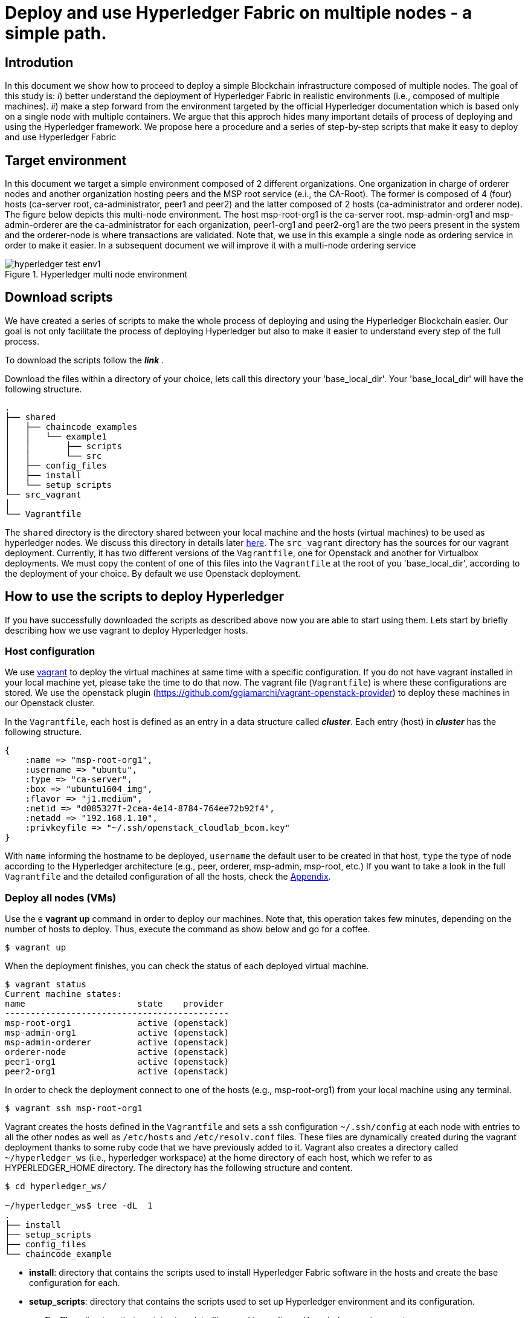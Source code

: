 = Deploy and use Hyperledger Fabric on multiple nodes - a simple path.


== Introdution

In this document we show how to proceed to deploy a simple Blockchain
infrastructure composed of multiple nodes.
The goal of this study is: _i_) better understand the deployment of Hyperledger
Fabric in realistic environments (i.e., composed of multiple machines).
_ii_) make a step forward from the environment targeted by the official Hyperledger
documentation which is based only on a single node with multiple containers.
We argue that this approch hides many important details of process of deploying
and using the Hyperledger framework.
We propose here a procedure and a series of step-by-step scripts that make it easy
to deploy and use Hyperledger Fabric

== Target environment

In this document we target a simple environment composed of 2 different
organizations. One organization in charge of orderer nodes and another organization
hosting peers and the MSP root service (e.i., the CA-Root).
The former is composed of 4 (four) hosts (ca-server root, ca-administrator,
peer1 and peer2) and the latter composed of 2 hosts (ca-administrator and orderer node).
The figure below depicts this multi-node environment.
The host msp-root-org1 is the ca-server root. msp-admin-org1 and msp-admin-orderer
are the ca-administrator for each organization, peer1-org1 and peer2-org1 are the
two peers present in the system and the orderer-node is where transactions are
validated. Note that, we use in this example a single node as ordering service in order to
make it easier. In a subsequent document we will improve it with a multi-node
ordering service

:TODO: put a figure here to represent the environment
image::img/hyperledger_test_env1.png[align="center", title="Hyperledger multi node environment"]


== Download scripts

We have created a series of scripts to make the whole process of deploying and using
the Hyperledger Blockchain easier. Our goal is not only facilitate the process of
deploying Hyperledger but also to make it easier to understand every step of the
full process.

To download the scripts follow the *_link_* [[link]].

:TODO: make a link or something to download the scripts.

Download the files within a directory of your choice,
lets call this directory your 'base_local_dir'.
Your 'base_local_dir' will have the following structure.

```
.
├── shared
│   ├── chaincode_examples
│   │   └── example1
│   │       ├── scripts
│   │       └── src
│   ├── config_files
│   ├── install
│   └── setup_scripts
└── src_vagrant
│
└── Vagrantfile
```

The `shared` directory is the directory shared between your local machine and
the hosts (virtual machines) to be used as hyperledger nodes.
We discuss this directory in details later <<shared_vagrant_dir,here>>.
The `src_vagrant` directory has the sources for our vagrant deployment.
Currently, it has two different versions of the `Vagrantfile`, one for Openstack
and another for Virtualbox deployments. We must copy the content of one of this
files into the `Vagrantfile` at the root of you 'base_local_dir', according to the
deployment of your choice. By default we use Openstack deployment.


== How to use the scripts to deploy Hyperledger

If you have successfully downloaded the scripts as described above now you are
able to start using them. Lets start by briefly describing how we use vagrant
to deploy Hyperledger hosts.

[[conf-overview]]
=== Host configuration

We use https://www.vagrantup.com/[vagrant] to deploy the virtual machines at same
time with a specific configuration. If you do not have vagrant installed in your
local machine yet, please take the time to do that now.
The vagrant file (`Vagrantfile`) is where these configurations are stored.
We use the openstack plugin (https://github.com/ggiamarchi/vagrant-openstack-provider)
to deploy these machines in our Openstack cluster.

In the `Vagrantfile`, each host is defined as an entry in a data structure
called *_cluster_*. Each entry (host) in *_cluster_* has the following structure.

[source, ruby]
----
{
    :name => "msp-root-org1",
    :username => "ubuntu",
    :type => "ca-server",
    :box => "ubuntu1604_img",
    :flavor => "j1.medium",
    :netid => "d085327f-2cea-4e14-8784-764ee72b92f4",
    :netadd => "192.168.1.10",
    :privkeyfile => "~/.ssh/openstack_cloudlab_bcom.key"
}
----
With `name` informing the hostname to be deployed, `username` the default user to
be created in that host, `type` the type of node according to the Hyperledger
architecture (e.g., peer, orderer, msp-admin, msp-root, etc.)
If you want to take a look in the full `Vagrantfile` and the detailed configuration
of all the hosts, check the  <<appendix:vagrantfile, Appendix>>.

=== Deploy all nodes (VMs)

Use the e *vagrant up* command in order to deploy our machines.
Note that, this operation takes few minutes, depending on the number of hosts to
deploy. Thus, execute the command as show below and go for a coffee.

[source, bash]
----
$ vagrant up
----

When the deployment finishes, you can check the status of each deployed virtual machine.

[source, bash]
----
$ vagrant status
Current machine states:
name                      state    provider
--------------------------------------------
msp-root-org1             active (openstack)
msp-admin-org1            active (openstack)
msp-admin-orderer         active (openstack)
orderer-node              active (openstack)
peer1-org1                active (openstack)
peer2-org1                active (openstack)
----

In order to check the deployment connect to one of the hosts (e.g., msp-root-org1)
from your local machine using any terminal.

[source, bash]
----
$ vagrant ssh msp-root-org1
----

[[shared_vagrant_dir]]
Vagrant creates the hosts defined in the `Vagrantfile` and sets a ssh configuration
`~/.ssh/config` at each node with entries to all the other nodes
as well as `/etc/hosts` and `/etc/resolv.conf` files.
These files are dynamically created during the vagrant deployment thanks to some
ruby code that we have previously added to it.
Vagrant also creates a directory called `~/hyperledger_ws`
(i.e., hyperledger workspace) at the home directory of each host, which we refer
to as HYPERLEDGER_HOME directory.
The directory has the following structure and content.

[source, bash]
----
$ cd hyperledger_ws/

~/hyperledger_ws$ tree -dL  1
.
├── install
├── setup_scripts
├── config_files
└── chaincode_example
----

- *install*: directory that contains the scripts used to install Hyperledger Fabric
software in the hosts and create the base configuration for each.

- *setup_scripts*: directory that contains the scripts used to set up Hyperledger
environment and its configuration.

- *config_files*: directory that contains template files used to configure Hyperledger
environment.

- *chaincode_examples*: directory that contains the chaincode example used to validate
the installation and configuration.

After checking these directories, logout (exit) back to your local host.

=== Installing Hyperledger Fabric software

In order to ease the installation process we provide two different terminal
layouts that will be used during the installation and configuration processes.
The first layout configuration file (`terminator_config`) must be used with the
terminal emulator called _terminator_ that must be installed in your local host,
and the second (windows.tmux.hlf) will be used with _byobu_ from a ssh connection
between your local host and one of the virtual machines created by vagrant.
In order to install the Fabric software on the hosts we will use the first
terminal layout based on terminator.

====== Using Terminator layouts

We use the `terminator` to perform some repetitive tasks that are required to
install Hyperledger fabric on all hosts.
The reason is that `terminator` has a very good broadcast feature.
Therefore, to install all the required software at once on hosts we provide
a layout configuration file called `./install/terminator_config` which allows to
run scripts in one terminal screen connected to one machine and broadcast this
commands to the others. Note that, there are other more advanced ways of doing that,
for instance by using https://www.ansible.com[ansible] tool. We have chosen at this
point not to use ansible in order to avoid a stack of configuration tools that would
hide important details of the configuration. We recall that on of our goals is to
make it clear to the reader the configuration and utilization of Hyperledger
Fabric.

First, install `terminator` into your local machine, if you do not have it.
If you already have `terminator` installed please skip this step.
[source, bash]
----
$ sudo apt-get install terminator
----

Then, copy our configuration file to `~/.config/terminator/config` in your home
directory.

[source, bash]
----
$ cp .shared/install/terminator_config  ~/.config/terminator/config
----

Finally invoke the terminator layout to install Hyperledger Fabric as follows:

[source, bash]
----
$ terminator -l simple_hlf
----

As as result terminator  will open a terminal with a specific layout using multiple
tabs.
If everything goes well each tab will be connected through ssh to one of the
Hyperledger hosts deployed by vagrant, as shown below.

image::img/terminator.png[]

NOTE: Please, be sure that any command (e.g., ls) executed in the first tab (msp-root-org1)
is broadcast to all the other hosts.
If not, check if the option `Broadcast default` is set to `Group` in `terminator`
preferences. If everything goes well with the broadcast, go to the next section.



==== Installing Fabric

In this section we show how to get all the required software installed at all the
hosts at once by using the `terminator` layout shown in the previous section.
Our procedure presents the all the steps required to install Hyperledger Fabric
using our installation scripts.

Go to the first tab (i.e., host msp-root-org1) in your `terminator` environment
and take a look on the installation scripts.

[source, bash]
----
$ cd hyperledger_ws/install
$ ls
    01_install_docker.sh
    02_install_prereqs.sh
    03_install_bootstrap.sh
    04_install_ca_server.sh
    05_setup_go_libs_for_peers_chaincodes.sh
    broadcast_cmd.sh
    check_prereqs.sh
    fabric.env.sh
    setup_byobu.sh
    terminator_config
    windows.tmux.hlf
----

Note that, the scripts are named according to the order of execution (from 01_*.sh
to 05_*.sh) and their function in the installation process (e.g., install_docker, install_ca_sever).

Please, run the scripts one-by-one from the 'install' directory at each node as
follows.


===== Install docker

In order to install docker run the script as follows.

[[docker_install]]
[source, bash]
----
$ ./01_install_docker.sh
----

You can also check a full log of docker installation in section
<<appendix:installdocker, Appendix B: Installation logs>>.

When finished, logout from all hosts and reconnect again with the same `terminator`
layout again. Then check the installation as shown below.


[source, bash]
----
$ docker ps
CONTAINER ID    IMAGE   COMMAND    CREATED   STATUS    PORTS   NAMES

$ docker --version
Docker version 19.03.3, build a872fc2

$ docker info
----

===== Install fabric requirements

In order to install Hyperledger Fabric requirements run the script as follows.

[[req_install]]
[source, bash]
----
$ ./02_install_prereqs.sh
----

You can check a full log of fabric requirements installation in section
<<appendix:req_install, Appendix B: Installation logs>>.

When finished, logout from all hosts and reconnect again with the same `terminator`
layout again. Note that, when logging back you will be (from now on) automatically
redirected to `~/hyperledger_ws` directory (i.e., $HYPERLEDGER_HOME).

You can now check if all the fabric basic requirements were install by using the
script below.

[[req_check]]
[source, bash]
----
$~/hyperledger_ws/install$ ./check_prereqs.sh

----


NOTE: Be sure that all requirements are correctly installed on each host.

You can check the output log of the check in section
<<appendix:req_check, Appendix B: Installation logs>>.

===== Install bootstrap binaries and images

In order to install the binaries and required images please run the script as follows.

[[bootstrap_install]]
[source, bash]
----
$ ./03_install_bootstrap.sh
----

You can check the full log of binaries and images installation in section
<<appendix:fabric-bootstrap, Appendix B: Installation logs>>.


===== install Go libraries for peer and chaincode

Run the script as shown below in order to install the GO libraries for peers and
chaincode.

[[go_lib_install]]
[source, bash]
----
$ ./04_setup_go_libs_for_peers_chaincodes.sh
----
Check the full log of Go libraries installation in section
<<appendix:fabric-go-lib, Appendix B: Installation logs>>.

When finished, logout from all hosts.


===== Install CA-Root host

Finally the last step of the installation is to install the certification authority
root server at the host which is in charge of this service.
In our case, the host `msp-root-org1`.
Thus, connect through ssh on this host using the command `*vagrant ssh msp-root-org1*` from
your local machine and run the following script.
After connected, run the script shown below from the `install` directory.

[[ca_root_install]]
[source, bash]
----
$ ./05_install_ca_server.sh
----

Check the full log of the CA-server installation in section
<<appendix:fabric-ca-root, Appendix B: Installation logs>>.


NOTE: If all the previous steps went well, you are ready to start configuring your
Hyperledger Fabric as we will discuss in the next section.





=== Setting up Hyperledger Blockchain configuration


Before continuing make sure that the terminator broadcast is set to off.
From now one, you will run the commands at each individual node.

==== Configure the MSP and its Certification authority entities

The first step is to set up the certification authority infrastructure.

Nodes of type *msp* are the hosts in charge of the cerfification authority (CA).
Among them, there is a host named `msp-root-org1` which is the CA administrator.
The other nodes are named according to the organization they belong to.
For instance, the host `msp-admin-org1` is the host which runs the MSP service for
organization *Org1*.

===== Setting CA-root and root-admin


Go to the CA administration host msp-root-org1 and perform the following.

.1. Start the CA-Root server.

run `$HYPERLEDGER_HOME/setup_scripts/01_start_ca_server.sh` to start the CA server.


[source, bash]
----
./01_start_ca_server.sh

--------------------------------------------------------------------------------
Starting CA-Server
--------------------------------------------------------------------------------
checking /home/ubuntu/hyperledger_ws/ca-server/fabric-ca-server-config.yaml
Server YAML not found in /home/ubuntu/hyperledger_ws/ca-server/
Copying /home/ubuntu/hyperledger_ws/config_files/fabric-ca-server-config.yaml to /home/ubuntu/hyperledger_ws/ca-server
Starting server with: /home/ubuntu/hyperledger_ws/ca-server/fabric-ca-server-config.yaml
Server Started ... Logs available at /home/ubuntu/hyperledger_ws/ca-server/ca-server.log
---------------------------- /home/ubuntu/hyperledger_ws/ca-server/ca-server.log -----------------------------------
2019/10/17 14:05:21 [INFO] Configuration file location: /home/ubuntu/hyperledger_ws/ca-server/fabric-ca-server-config.yaml
2019/10/17 14:05:21 [INFO] Starting server in home directory: /home/ubuntu/hyperledger_ws/ca-server
2019/10/17 14:05:21 [WARNING] Unknown provider type: ; metrics disabled
2019/10/17 14:05:21 [INFO] Server Version: 1.4.4
2019/10/17 14:05:21 [INFO] Server Levels: &{Identity:2 Affiliation:1 Certificate:1 Credential:1 RAInfo:1 Nonce:1}
2019/10/17 14:05:21 [WARNING] &{69 The specified CA certificate file /home/ubuntu/hyperledger_ws/ca-server/ca-cert.pem does not exist}
2019/10/17 14:05:21 [INFO] generating key: &{A:ecdsa S:256}
2019/10/17 14:05:21 [INFO] encoded CSR
2019/10/17 14:05:21 [INFO] signed certificate with serial number 253536844534618074797938040418171009842463908182
2019/10/17 14:05:21 [INFO] The CA key and certificate were generated for CA ca-root
2019/10/17 14:05:21 [INFO] The key was stored by BCCSP provider 'SW'
2019/10/17 14:05:21 [INFO] The certificate is at: /home/ubuntu/hyperledger_ws/ca-server/ca-cert.pem
---------------------------- /home/ubuntu/hyperledger_ws/ca-server/ca-server.log -----------------------------------
----

You can check all the crypto material created as shown above.

[source, bash]
----
$ tree ../ca-server/

../ca-server/
├── ca-cert.pem
├── ca-server.log
├── fabric-ca-server-config.yaml
├── fabric-ca-server.db
├── IssuerPublicKey
├── IssuerRevocationPublicKey
└── msp
    └── keystore
        ├── f0c0cf0e53ddea32fa2cf6db05791ce5a88341f9c6c4b2952b65b325a5f4fd51_sk
        ├── IssuerRevocationPrivateKey
        └── IssuerSecretKey

2 directories, 9 files

----


.2. Enroll the bootstrap identity of our CA server

[source, bash]
----
$ ./02_enroll_bootstrap_identity.sh

--------------------------------------------------------------------------------
Enrolling bootstrap Identity
--------------------------------------------------------------------------------
current FABRIC_CA_CLIENT_HOME=
now FABRIC_CA_CLIENT_HOME=/home/ubuntu/hyperledger_ws/ca-client/caserver/admin
File [fabric-ca-client-config.yaml] not found in [/home/ubuntu/hyperledger_ws/ca-client/caserver/admin/]
mkdir -p /home/ubuntu/hyperledger_ws/ca-client/caserver/admin
Copying /home/ubuntu/hyperledger_ws/config_files/fabric-ca-client-config.yaml to /home/ubuntu/hyperledger_ws/ca-client/caserver/admin
Enrolling bootstrap Identity (ca-client) with: /home/ubuntu/hyperledger_ws/ca-client/caserver/admin/fabric-ca-client-config.yaml
fabric-ca-client enroll -u http://admin:pw@192.168.1.10:7054
2019/10/17 14:07:39 [INFO] generating key: &{A:ecdsa S:256}
2019/10/17 14:07:39 [INFO] encoded CSR
2019/10/17 14:07:40 [INFO] Stored client certificate at /home/ubuntu/hyperledger_ws/ca-client/caserver/admin/msp/signcerts/cert.pem
2019/10/17 14:07:40 [INFO] Stored root CA certificate at /home/ubuntu/hyperledger_ws/ca-client/caserver/admin/msp/cacerts/192-168-1-10-7054.pem
2019/10/17 14:07:40 [INFO] Stored Issuer public key at /home/ubuntu/hyperledger_ws/ca-client/caserver/admin/msp/IssuerPublicKey
2019/10/17 14:07:40 [INFO] Stored Issuer revocation public key at /home/ubuntu/hyperledger_ws/ca-client/caserver/admin/msp/IssuerRevocationPublicKey
-------------- showing identities ----------------------
Name: admin, Type: client, Affiliation: , Max Enrollments: -1, Attributes: [{Name:hf.GenCRL Value:1 ECert:false} {Name:hf.Registrar.Attributes Value:* ECert:false} {Name:hf.AffiliationMgr Value:1 ECert:false} {Name:hf.Registrar.Roles Value:* ECert:false} {Name:hf.Registrar.DelegateRoles Value:* ECert:false} {Name:hf.Revoker Value:1 ECert:false} {Name:hf.IntermediateCA Value:1 ECert:false}]
--------------------------------------------------------
ubuntu@msp-root-org1:~/hyperledger_ws/setup_scripts$

----


.3. Register the organization's admin into our CA server

In the following example we are registering 2 admins, one for each organization.

.3.1 Register admin for msp-admin-org1

[source, bash]
----
$ ./03_register_admin.sh client org1-admin  pw  org1 org1

current FABRIC_CA_CLIENT_HOME=
now FABRIC_CA_CLIENT_HOME=/home/ubuntu/hyperledger_ws/ca-client/caserver/admin
Registering: org1-admin
2019/10/17 14:08:54 [INFO] Configuration file location: /home/ubuntu/hyperledger_ws/ca-client/caserver/admin/fabric-ca-client-config.yaml
Password: pw
NOTE:  inform the user <org1-admin> and password <pw> to the admin of the organization <org1>
(this information is also required to enroll organization\'s clients)

----

.3.2 Register admin for msp-admin-orderer


[source, bash]
----
$ ./03_register_admin.sh client orderer-admin pw orderer orderer

current FABRIC_CA_CLIENT_HOME=
now FABRIC_CA_CLIENT_HOME=/home/ubuntu/hyperledger_ws/ca-client/caserver/admin
registering an orderer , setting attributes
Registering: orderer-admin
2019/10/17 14:09:01 [INFO] Configuration file location: /home/ubuntu/hyperledger_ws/ca-client/caserver/admin/fabric-ca-client-config.yaml
Password: pw
NOTE:  inform the user <orderer-admin> and password <pw> to the admin of the organization <orderer>
(this information is also required to enroll organization\'s clients)

----

.4. Check the CA-Root identity list

Check the list of entities registered into the CA-Root server

[source, bash]
----
$ ./list_ca-server_identity-list.sh

------------Fabric ENV -----------------
FABRIC_CA_SERVER_CONFIG_FILE=fabric-ca-server-config.yaml
FABRIC_VERSION=1.4.0
FABRIC_LOGGING_SPEC=INFO
FABRIC_CA_CLIENT_CONFIG_FILE=fabric-ca-client-config.yaml
FABRIC_USER=ubuntu
FABRIC_CA_SERVER_HOME=/home/ubuntu/hyperledger_ws/ca-server
BASE_FABRIC_CA_CLIENT_HOME=/home/ubuntu/hyperledger_ws/ca-client
FABRIC_CFG_PATH=/home/ubuntu/hyperledger_ws/fabric
FABRIC_CA_SERVER_LOG=/home/ubuntu/hyperledger_ws/ca-server/ca-server.log

------------Setting HOME ---------------
current FABRIC_CA_CLIENT_HOME=
now FABRIC_CA_CLIENT_HOME=/home/ubuntu/hyperledger_ws/ca-client/caserver/admin

------------Listing Identities----------
Name: admin, Type: client, Affiliation: , Max Enrollments: -1, Attributes: [{Name:hf.GenCRL Value:1 ECert:false} {Name:hf.Registrar.Attributes Value:* ECert:false} {Name:hf.AffiliationMgr Value:1 ECert:false} {Name:hf.Registrar.Roles Value:* ECert:false} {Name:hf.Registrar.DelegateRoles Value:* ECert:false} {Name:hf.Revoker Value:1 ECert:false} {Name:hf.IntermediateCA Value:1 ECert:false}]
Name: org1-admin, Type: client, Affiliation: org1, Max Enrollments: -1, Attributes: [{Name:hf.AffiliationMgr Value:true ECert:false} {Name:hf.Revoker Value:true ECert:false} {Name:hf.Registrar.Roles Value:peer,user,client ECert:false} {Name:hf.EnrollmentID Value:org1-admin ECert:true} {Name:hf.Type Value:client ECert:true} {Name:hf.Affiliation Value:org1 ECert:true}]
Name: orderer-admin, Type: client, Affiliation: orderer, Max Enrollments: -1, Attributes: [{Name:hf.Registrar.Roles Value:orderer ECert:false} {Name:hf.EnrollmentID Value:orderer-admin ECert:true} {Name:hf.Type Value:client ECert:true} {Name:hf.Affiliation Value:orderer ECert:true}]
----------------------------------------

----


.5. Keep monitoring the CA-server

[source, bash]

----
$ tail -f   /home/ubuntu/hyperledger_ws/ca-server/ca-server.log
----



===== Setting the CA-admintrator at each Organization

Each organization has its own CA-adminstrator. The CA-adminstrator at each organization
needs to enroll the client registered by the CA-Root administrator in the previous step.

We deploy one host for each organization (i.e., msp-admin-org1 and msp-admin-orderer).


.1. Enroll the local admin for the org1 organization and setup the msp.

Go to the `msp-admin-org1` host and run the following command from the
`setup_scripts` directory.

:NOTE: You might be required to confirm a ssh connection among nodes, because during the setup of a MSP some crypto material is copied from the CA-Root, such as the Root certificate.

[source, bash]
----
$ ./04_enroll_admin_and_setup_msp.sh org1  msp-root-org1 192.168.1.10

current FABRIC_CA_CLIENT_HOME=
now FABRIC_CA_CLIENT_HOME=/home/ubuntu/hyperledger_ws/ca-client/org1/admin
/home/ubuntu/hyperledger_ws/ca-client/org1/admin/fabric-ca-client-config.yaml not found in /home/ubuntu/hyperledger_ws/ca-client/org1/admin/
creating : mkdir -p /home/ubuntu/hyperledger_ws/ca-client/org1/admin
Copy /home/ubuntu/hyperledger_ws/config_files/fabric-ca-client-config-org1-admin.yaml  to /home/ubuntu/hyperledger_ws/ca-client/org1/admin/fabric-ca-client-config.yaml
checking with: ls /home/ubuntu/hyperledger_ws/ca-client/org1/admin/fabric-ca-client-config.yaml
/home/ubuntu/hyperledger_ws/ca-client/org1/admin/fabric-ca-client-config.yaml
File /home/ubuntu/hyperledger_ws/ca-client/org1/admin/fabric-ca-client-config.yaml found.
###################################
Enrolling: org1-admin:
###################################
fabric-ca-client enroll -u http://org1-admin:pw@192.168.1.10:7054
2019/10/17 14:40:06 [INFO] generating key: &{A:ecdsa S:256}
2019/10/17 14:40:06 [INFO] encoded CSR
2019/10/17 14:40:07 [INFO] Stored client certificate at /home/ubuntu/hyperledger_ws/ca-client/org1/admin/msp/signcerts/cert.pem
2019/10/17 14:40:07 [INFO] Stored root CA certificate at /home/ubuntu/hyperledger_ws/ca-client/org1/admin/msp/cacerts/192-168-1-10-7054.pem
2019/10/17 14:40:07 [INFO] Stored Issuer public key at /home/ubuntu/hyperledger_ws/ca-client/org1/admin/msp/IssuerPublicKey
2019/10/17 14:40:07 [INFO] Stored Issuer revocation public key at /home/ubuntu/hyperledger_ws/ca-client/org1/admin/msp/IssuerRevocationPublicKey
###################################
Setting up admincerts folder
###################################
Creating /home/ubuntu/hyperledger_ws/ca-client/org1/admin/msp/admincerts
====> /home/ubuntu/hyperledger_ws/ca-client/org1/admin/msp/admincerts
copying /home/ubuntu/hyperledger_ws/ca-client/caserver/admin/msp/signcerts/*  to /home/ubuntu/hyperledger_ws/ca-client/org1/admin/msp/admincerts
directory /home/ubuntu/hyperledger_ws/ca-client/caserver/admin/msp/signcerts does not exist locally
getting admin certs using scp
scp msp-root-org1:/home/ubuntu/hyperledger_ws/ca-client/caserver/admin/msp/signcerts/* /home/ubuntu/hyperledger_ws/ca-client/org1/admin/msp/admincerts
cert.pem  100%  834     0.8KB/s   00:00
checking with: ls /home/ubuntu/hyperledger_ws/ca-client/org1/admin/msp/admincerts/
cert.pem
create /home/ubuntu/hyperledger_ws/ca-client/org1/admin/../msp subfolders
scp msp-root-org1:/home/ubuntu/hyperledger_ws/ca-server/ca-cert.pem /home/ubuntu/hyperledger_ws/ca-client/org1/admin/../msp/cacerts
ca-cert.pem  100%  725     0.7KB/s   00:00
cp /home/ubuntu/hyperledger_ws/ca-client/org1/admin/msp/signcerts/* /home/ubuntu/hyperledger_ws/ca-client/org1/admin/../msp/admincerts
--------------------------------------------------------
Created MSP for org: org1 at: /home/ubuntu/hyperledger_ws/ca-client/org1/admin/..

-------------- Listing Identities ----------------------
Name: org1-admin, Type: client, Affiliation: org1, Max Enrollments: -1, Attributes: [{Name:hf.AffiliationMgr Value:true ECert:false} {Name:hf.Revoker Value:true ECert:false} {Name:hf.Registrar.Roles Value:peer,user,client ECert:false} {Name:hf.EnrollmentID Value:org1-admin ECert:true} {Name:hf.Type Value:client ECert:true} {Name:hf.Affiliation Value:org1 ECert:true}]
--------------------------------------------------------

----

.2. Check the MSP directory at msp-admin-org1

[source, bash]
----
$ tree ../ca-client/

../ca-client/
└── org1
    ├── admin
    │   ├── fabric-ca-client-config.yaml
    │   └── msp
    │       ├── admincerts
    │       │   └── cert.pem
    │       ├── cacerts
    │       │   └── 192-168-1-10-7054.pem
    │       ├── IssuerPublicKey
    │       ├── IssuerRevocationPublicKey
    │       ├── keystore
    │       │   └── dc99810a2f3b9f48e36b88180beb1c61ca040e589bb0f7025142890a1ea09aff_sk
    │       ├── signcerts
    │       │   └── cert.pem
    │       └── user
    └── msp
        ├── admincerts
        │   └── cert.pem
        ├── cacerts
        │   └── ca-cert.pem
        └── keystore

----


.3. Enroll the local admin for the orderer organization and setup the msp.

Go to the `msp-admin-orderer` host and run the following command from the
`setup_scripts` directory.

[source, bash]
----
$ ./04_enroll_admin_and_setup_msp.sh orderer msp-root-org1 192.168.1.10

current FABRIC_CA_CLIENT_HOME=
now FABRIC_CA_CLIENT_HOME=/home/ubuntu/hyperledger_ws/ca-client/orderer/admin
/home/ubuntu/hyperledger_ws/ca-client/orderer/admin/fabric-ca-client-config.yaml not found in /home/ubuntu/hyperledger_ws/ca-client/orderer/admin/
creating : mkdir -p /home/ubuntu/hyperledger_ws/ca-client/orderer/admin
Copy /home/ubuntu/hyperledger_ws/config_files/fabric-ca-client-config-orderer-admin.yaml  to /home/ubuntu/hyperledger_ws/ca-client/orderer/admin/fabric-ca-client-config.yaml
checking with: ls /home/ubuntu/hyperledger_ws/ca-client/orderer/admin/fabric-ca-client-config.yaml
/home/ubuntu/hyperledger_ws/ca-client/orderer/admin/fabric-ca-client-config.yaml
File /home/ubuntu/hyperledger_ws/ca-client/orderer/admin/fabric-ca-client-config.yaml found.
###################################
# Enrolling: orderer-admin:
###################################
fabric-ca-client enroll -u http://orderer-admin:pw@192.168.1.10:7054
2019/10/17 14:46:47 [INFO] generating key: &{A:ecdsa S:256}
2019/10/17 14:46:47 [INFO] encoded CSR
2019/10/17 14:46:47 [INFO] Stored client certificate at /home/ubuntu/hyperledger_ws/ca-client/orderer/admin/msp/signcerts/cert.pem
2019/10/17 14:46:47 [INFO] Stored root CA certificate at /home/ubuntu/hyperledger_ws/ca-client/orderer/admin/msp/cacerts/192-168-1-10-7054.pem
2019/10/17 14:46:47 [INFO] Stored Issuer public key at /home/ubuntu/hyperledger_ws/ca-client/orderer/admin/msp/IssuerPublicKey
2019/10/17 14:46:47 [INFO] Stored Issuer revocation public key at /home/ubuntu/hyperledger_ws/ca-client/orderer/admin/msp/IssuerRevocationPublicKey
###################################
# Setting up admincerts folder
###################################
Creating /home/ubuntu/hyperledger_ws/ca-client/orderer/admin/msp/admincerts
====> /home/ubuntu/hyperledger_ws/ca-client/orderer/admin/msp/admincerts
copying /home/ubuntu/hyperledger_ws/ca-client/caserver/admin/msp/signcerts/*  to /home/ubuntu/hyperledger_ws/ca-client/orderer/admin/msp/admincerts
directory /home/ubuntu/hyperledger_ws/ca-client/caserver/admin/msp/signcerts does not exist locally
getting admin certs using scp
scp msp-root-org1:/home/ubuntu/hyperledger_ws/ca-client/caserver/admin/msp/signcerts/* /home/ubuntu/hyperledger_ws/ca-client/orderer/admin/msp/admincerts
cert.pem  100%  834     0.8KB/s   00:00
checking with: ls /home/ubuntu/hyperledger_ws/ca-client/orderer/admin/msp/admincerts/
cert.pem
create /home/ubuntu/hyperledger_ws/ca-client/orderer/admin/../msp subfolders
scp msp-root-org1:/home/ubuntu/hyperledger_ws/ca-server/ca-cert.pem /home/ubuntu/hyperledger_ws/ca-client/orderer/admin/../msp/cacerts
ca-cert.pem  100%  725     0.7KB/s   00:00
cp /home/ubuntu/hyperledger_ws/ca-client/orderer/admin/msp/signcerts/* /home/ubuntu/hyperledger_ws/ca-client/orderer/admin/../msp/admincerts
--------------------------------------------------------
Created MSP for org: orderer at: /home/ubuntu/hyperledger_ws/ca-client/orderer/admin/..
--------------------------------------------------------
----


.2. Check the MSP directory at msp-admin-orderer

[source, bash]
----
$ tree ../ca-client/

$ tree ../ca-client/
../ca-client/
└── orderer
    ├── admin
    │   ├── fabric-ca-client-config.yaml
    │   └── msp
    │       ├── admincerts
    │       │   └── cert.pem
    │       ├── cacerts
    │       │   └── 192-168-1-10-7054.pem
    │       ├── IssuerPublicKey
    │       ├── IssuerRevocationPublicKey
    │       ├── keystore
    │       │   └── 541d7b2523c7e09182b8f8ef8d3d12b2187f96eb198c3078eeab2b2069871911_sk
    │       ├── signcerts
    │       │   └── cert.pem
    │       └── user
    └── msp
        ├── admincerts
        │   └── cert.pem
        ├── cacerts
        │   └── ca-cert.pem
        └── keystore

12 directories, 9 files

----

If everything went well, now all the crypto material required by the MSP service is installed.



==== Configure the Hyperledger Blockchain


===== Generate the genesis block and channel transaction

Go to `msp-admin-orderer` node. From the `setup_scripts` directory run the following command.

[source, bash]
----
$ ./05_get_org-pub-certs.sh org1
=> Using ORG_NAME: org1
=> Using ORG_HOSTNAME: msp-admin-org1
Getting admin certs with SCP
scp -r msp-admin-org1:/home/ubuntu/hyperledger_ws/ca-client/org1/msp/  /home/ubuntu/hyperledger_ws/ca-client/org1/msp
cert.pem   100%  997     1.0KB/s   00:00
ca-cert.pem
----

Now generate the genesis block.

[source, bash]
----
$ ./06_generate_genesis-block.sh

orderer folder does not exist, creating it
################################################
using FABRIC_CFG_PATH : /home/ubuntu/hyperledger_ws/fabric
################################################
================ Writing the Genesis Block ================
2019-10-17 15:43:18.686 UTC [common.tools.configtxgen] main -> INFO 001 Loading configuration
2019-10-17 15:43:18.721 UTC [common.tools.configtxgen.localconfig] completeInitialization -> INFO 002 orderer type: solo
2019-10-17 15:43:18.721 UTC [common.tools.configtxgen.localconfig] Load -> INFO 003 Loaded configuration: /home/ubuntu/hyperledger_ws/fabric/configtx.yaml
2019-10-17 15:43:18.753 UTC [common.tools.configtxgen.localconfig] completeInitialization -> INFO 004 orderer type: solo
2019-10-17 15:43:18.753 UTC [common.tools.configtxgen.localconfig] LoadTopLevel -> INFO 005 Loaded configuration: /home/ubuntu/hyperledger_ws/fabric/configtx.yaml
2019-10-17 15:43:18.756 UTC [common.tools.configtxgen] doOutputBlock -> INFO 006 Generating genesis block
2019-10-17 15:43:18.756 UTC [common.tools.configtxgen] doOutputBlock -> INFO 007 Writing genesis block
#########################################################################################
you can use ' configtxgen -inspectBlock /home/ubuntu/hyperledger_ws/fabric/my_genesis.block ' to verifiy the generated block
NOTE: check the variable FABRIC_CFG_PATH before. it must be : /home/ubuntu/hyperledger_ws/fabric
#########################################################################################

----

You can use the command `configtxgen -inspectBlock /home/ubuntu/hyperledger_ws/fabric/my_genesis.block`
to verify if the genesis block was well generated.

Generate the transation that will be used to create the channel.

[source, bash]
----
$ ./07_generate_channel-tx.sh

================ Writing $CHANNELID ================
2019-10-17 15:46:20.366 UTC [common.tools.configtxgen] main -> INFO 001 Loading configuration
2019-10-17 15:46:20.400 UTC [common.tools.configtxgen.localconfig] Load -> INFO 002 Loaded configuration: /home/ubuntu/hyperledger_ws/fabric/configtx.yaml
2019-10-17 15:46:20.438 UTC [common.tools.configtxgen.localconfig] completeInitialization -> INFO 003 orderer type: solo
2019-10-17 15:46:20.439 UTC [common.tools.configtxgen.localconfig] LoadTopLevel -> INFO 004 Loaded configuration: /home/ubuntu/hyperledger_ws/fabric/configtx.yaml
2019-10-17 15:46:20.439 UTC [common.tools.configtxgen] doOutputChannelCreateTx -> INFO 005 Generating new channel configtx
2019-10-17 15:46:20.441 UTC [common.tools.configtxgen] doOutputChannelCreateTx -> INFO 006 Writing new channel tx
you can use ' configtxgen -inspectChannelCreateTx  /home/ubuntu/hyperledger_ws/fabric/my-channel.tx ' to verifiy the generated channel
======= Done. Launch by executing orderer ======

----

===== Register enroll and start orderer service

Still in the `msp-admin-orderer` node run the following command to register the
orderer node. Pay attention to the arguments.

[source, bash]
----
$ ./08_register_orderer-node.sh orderer-node

Switching PEER_NAME for Org =
PEER_PW=pw
ORG_NAME=orderer
my FABRIC_CA_CLIENT_HOME:
now FABRIC_CA_CLIENT_HOME: /home/ubuntu/hyperledger_ws/ca-client/orderer/admin
##################################################
# Registering orderer identity with orderer-admin
##################################################
FABRIC_CA_CLIENT_HOME=/home/ubuntu/hyperledger_ws/ca-client/orderer/admin
Registering :=> fabric-ca-client register --id.type orderer --id.name orderer --id.secret pw --id.affiliation orderer
2019/10/17 15:50:11 [INFO] Configuration file location: /home/ubuntu/hyperledger_ws/ca-client/orderer/admin/fabric-ca-client-config.yaml
Password: pw
======Completed: Step 1 : Registered orderer (can be done only once)====
----

Go to the host `orderer-node` and enroll the node , similarly as we did for the
adminstrator before. Use the following script from the `setup_scripts` directory.


[source, bash]
----
$ ./09_enroll_orderer-node.sh orderer-node
Switching ORDERER_NAME to orderer-node
ORDERER_PW=pw
ORG_NAME=orderer
CA_ORG_ADMIN_HOSTNAME=msp-admin-orderer
##############################################################
ADMIN_CLIENT_HOME: /home/ubuntu/hyperledger_ws/ca-client/orderer/admin
##############################################################
changing identity to [orderer-node]
my FABRIC_CA_CLIENT_HOME:
now FABRIC_CA_CLIENT_HOME: /home/ubuntu/hyperledger_ws/ca-client/orderer/orderer-node
/home/ubuntu/hyperledger_ws/ca-client/orderer/orderer-node/fabric-ca-client-config.yaml not found in /home/ubuntu/hyperledger_ws/ca-client/orderer/orderer-node/
creating : mkdir -p /home/ubuntu/hyperledger_ws/ca-client/orderer/orderer-node
Copy Yaml from: /home/ubuntu/hyperledger_ws/config_files/fabric-ca-client-config-orderer-node.yaml
cp /home/ubuntu/hyperledger_ws/config_files/fabric-ca-client-config-orderer-node.yaml  /home/ubuntu/hyperledger_ws/ca-client/orderer/orderer-node/fabric-ca-client-config.yaml
checking with: ls /home/ubuntu/hyperledger_ws/ca-client/orderer/orderer-node/fabric-ca-client-config.yaml
/home/ubuntu/hyperledger_ws/ca-client/orderer/orderer-node/fabric-ca-client-config.yaml
File /home/ubuntu/hyperledger_ws/ca-client/orderer/orderer-node/fabric-ca-client-config.yaml found.
======Completed: Step 1 : Copy Check Orderer Client YAML==========
###################################
# Enrolling: orderer
###################################
enrolling :=> fabric-ca-client enroll -u http://orderer-node:pw@192.168.1.10:7054
2019/10/17 15:52:38 [INFO] generating key: &{A:ecdsa S:256}
2019/10/17 15:52:38 [INFO] encoded CSR
2019/10/17 15:52:38 [INFO] Stored client certificate at /home/ubuntu/hyperledger_ws/ca-client/orderer/orderer-node/msp/signcerts/cert.pem
2019/10/17 15:52:38 [INFO] Stored root CA certificate at /home/ubuntu/hyperledger_ws/ca-client/orderer/orderer-node/msp/cacerts/192-168-1-10-7054.pem
2019/10/17 15:52:38 [INFO] Stored Issuer public key at /home/ubuntu/hyperledger_ws/ca-client/orderer/orderer-node/msp/IssuerPublicKey
2019/10/17 15:52:38 [INFO] Stored Issuer revocation public key at /home/ubuntu/hyperledger_ws/ca-client/orderer/orderer-node/msp/IssuerRevocationPublicKey
======Completed: Step 2 : Enrolled orderer ========
###################################
# Setting up admincerts
###################################
DEBUG-ONLY: /home/ubuntu/hyperledger_ws/ca-client/orderer/orderer-node == /home/ubuntu/hyperledger_ws/ca-client/orderer/orderer-node ???
Creating /home/ubuntu/hyperledger_ws/ca-client/orderer/orderer-node/msp/admincerts
====> /home/ubuntu/hyperledger_ws/ca-client/orderer/orderer-node/msp/admincerts
Copying [/home/ubuntu/hyperledger_ws/ca-client/orderer/admin/msp/signcerts] from host [msp-admin-orderer] here at [/home/ubuntu/hyperledger_ws/ca-client/orderer/orderer-node/msp/admincerts]
Getting orderer-admin certs with SCP
scp msp-admin-orderer:/home/ubuntu/hyperledger_ws/ca-client/orderer/admin/msp/signcerts/* /home/ubuntu/hyperledger_ws/ca-client/orderer/orderer-node/msp/admincerts
cert.pem    100% 1017     1.0KB/s   00:00
Checking with: ls /home/ubuntu/hyperledger_ws/ca-client/orderer/orderer-node/msp/admincerts/
cert.pem
File(s) found at /home/ubuntu/hyperledger_ws/ca-client/orderer/orderer-node/msp/admincerts/.
======Completed: Step 3 : MSP setup for the orderer ========
----

If the enrollment went well, now you are able to start the orderer node.
Please run the following.

[source, bash]
----
$ ./10_start_orderer.sh

FABRIC_CFG_PATH: /home/ubuntu/hyperledger_ws/fabric
/var/ledgers does not exist, creating it
/home/ubuntu/hyperledger_ws/fabric does not exist, creating it
/home/ubuntu/hyperledger_ws/fabric/configtx.yaml not found. copying from /home/ubuntu/hyperledger_ws/config_files
/home/ubuntu/hyperledger_ws/fabric/orderer.yaml not found. copying from /home/ubuntu/hyperledger_ws/config_files
/home/ubuntu/hyperledger_ws/fabric/core.yaml not found. copying from /home/ubuntu/hyperledger_ws/config_files
#######################################################################
getting GENESIS_BLK_NAME from orderer admin using scp
scp ubuntu@msp-admin-orderer:/home/ubuntu/hyperledger_ws/fabric/my_genesis.block /home/ubuntu/hyperledger_ws/fabric
my_genesis.block  100% 8102     7.9KB/s   00:00
my_genesis.block
file my_genesis.block found at /home/ubuntu/hyperledger_ws/fabric
===> Done. Please check logs under /home/ubuntu/hyperledger_ws/fabric/orderer.log
----

If no errors are reported, check the following log to see details about the orderer
launching.

[[start_orderer]]
[source, bash]
----
$ less /home/ubuntu/hyperledger_ws/fabric/orderer.log
----


You can check  the full log of the orderer node starting at section
<<appendix:orderer-node-start, Appendix C: Output logs from Blockchain setup>>.



===== Create the channel

11_sign_channel-tx.sh
[source, bash]
----

----

12_submit_create_channel.sh
[source, bash]
----

----


===== Create, start and join peers to the Blockchains

13_peer_register.sh
[source, bash]
----

----

14_peer_enroll.sh
[source, bash]
----

----

15_start_peer.sh
[source, bash]
----

----

16_join_channel.sh
[source, bash]
----

----



=== Using Hyperledger Fabric to deploy smart-contracts







== Appendix A - Configuration files

[[appendix:vagrantfile]]
=== Vagrantfile

[source, ruby]
----
# -*- mode: ruby -*-
# vi: set ft=ruby :

require 'vagrant-openstack-provider'

cluster = [
    {
        :name => "msp-root-org1",
        :type => "caserver",
        :username => "ubuntu",
        :box => "hbr_ubuntu1604_img",
        :flavor => "j1.small",
        :netid => "d085327f-2cea-4e14-8784-764ee72b92f4",
        :netadd => "192.168.1.10",
        :privkeyfile => "~/.ssh/openstack_cloudlab_bcom.key"
    },
    {
        :name => "msp-admin-org1",
        :type => "msp-admin",
        :username => "ubuntu",
        :box => "hbr_ubuntu1604_img",
        :flavor => "j1.small",
        :netid =>  "d085327f-2cea-4e14-8784-764ee72b92f4",
        :netadd => "192.168.1.11",
        :privkeyfile => "~/.ssh/openstack_cloudlab_bcom.key"
    },
    {
        :name => "msp-admin-org2",
        :type => "msp-admin",
        :username => "ubuntu",
        :box => "hbr_ubuntu1604_img",
        :flavor => "j1.small",
        :netid =>  "d085327f-2cea-4e14-8784-764ee72b92f4",
        :netadd => "192.168.1.12",
        :privkeyfile => "~/.ssh/openstack_cloudlab_bcom.key"
    },
    {
        :name => "msp-admin-orderer",
        :type => "msp-admin",
        :username => "ubuntu",
        :box => "hbr_ubuntu1604_img",
        :flavor => "j1.small",
        :netid =>  "d085327f-2cea-4e14-8784-764ee72b92f4",
        :netadd => "192.168.1.13",
        :privkeyfile => "~/.ssh/openstack_cloudlab_bcom.key"
    },
    {
        :name => "orderer-node",
        :type => "orderer",
        :username => "ubuntu",
        :box => "hbr_ubuntu1604_img",
        :flavor => "j1.small",
        :netid =>  "d085327f-2cea-4e14-8784-764ee72b92f4",
        :netadd => "192.168.1.14",
        :privkeyfile => "~/.ssh/openstack_cloudlab_bcom.key"
    },
    {
        :name => "peer1-org1",
        :type => "peer",
        :username => "ubuntu",
        :box => "hbr_ubuntu1604_img",
        :flavor => "j1.small",
        :netid =>  "d085327f-2cea-4e14-8784-764ee72b92f4",
        :netadd => "192.168.1.15",
        :privkeyfile => "~/.ssh/openstack_cloudlab_bcom.key"
    },
    {
        :name => "peer1-org2",
        :type => "peer",
        :username => "ubuntu",
        :box => "hbr_ubuntu1604_img",
        :flavor => "j1.small",
        :netid =>  "d085327f-2cea-4e14-8784-764ee72b92f4",
        :netadd => "192.168.1.16",
        :privkeyfile => "~/.ssh/openstack_cloudlab_bcom.key"
    },
    {
        :name => "peer2-org1",
        :type => "peer",
        :username => "ubuntu",
        :box => "hbr_ubuntu1604_img",
        :flavor => "j1.small",
        :netid =>  "d085327f-2cea-4e14-8784-764ee72b92f4",
        :netadd => "192.168.1.17",
        :privkeyfile => "~/.ssh/openstack_cloudlab_bcom.key"
    },
    {
        :name => "peer2-org2",
        :type => "peer",
        :username => "ubuntu",
        :box => "hbr_ubuntu1604_img",
        :flavor => "j1.small",
        :netid =>  "d085327f-2cea-4e14-8784-764ee72b92f4",
        :netadd => "192.168.1.18",
        :privkeyfile => "~/.ssh/openstack_cloudlab_bcom.key"
    }

]

# data structs for creating the config file in ~/.ssh
ssh_config = []
ssh_entry = { :hostname => "", :username => "" , :ipadd => "", :keyfile => "" }

# data structs for updating the resolv.conf file
dns_config = []
dns_entry = { :hostname => "", :ipadd => "" }

# initialization scripts

$setSSHDNSconfig = <<-SCRIPT
    echo "-------------------------------------------"
    echo "allNodes script started"
    # setup ~/.ssh/config file at all the nodes to allow connection among them.
    # (after deployment only the floating IP of the first vm is required to connect)
    echo "Setting ~/.ssh/config"
    mv /home/ubuntu/hyperledger_ws/config_files/ssh_config_template /home/ubuntu/.ssh/config
    mv /home/ubuntu/hyperledger_ws/install/openstack_cloudlab_bcom.key    /home/ubuntu/.ssh/openstack_cloudlab_bcom.key
    chown ubuntu:ubuntu /home/ubuntu/.ssh/config /home/ubuntu/.ssh/openstack_cloudlab_bcom.key
    echo "-------------------------------------------"
    echo "Setting /etc/hosts"
    if [ -f /etc/hosts ]; then
        echo " " | tee -a /etc/hosts
        cat /home/ubuntu/hyperledger_ws/config_files/dns_config_template | tee -a /etc/hosts
    else
        echo "Warning: /etc/hosts does not exist"
    fi
    echo "-------------------------------------------"
        echo "Setting terminal layouts."
        mkdir -p /home/ubuntu/.byobu/
        cp /home/ubuntu/hyperledger_ws/install/windows.tmux.hlf /home/ubuntu/.byobu/windows.tmux.hlf
        echo "-------------------------------------------"
SCRIPT


#vagrant config
Vagrant.configure("2") do |config|

    config.ssh.username = "ubuntu"
    config.ssh.private_key_path = '/home/rheverson/.ssh/openstack_cloudlab_bcom.key'

    config.vm.provider :openstack do |os|
        os.openstack_auth_url = 'http://10.50.0.103:5000/v2.0'
        os.username = '<user_name>'
        os.password = '****'
        os.tenant_name = '<project-name>'
        os.security_groups = ['default']
        os.availability_zone = 'nova'
        os.region = 'regionOne'
        os.keypair_name = 'openstack_cloudlab_bcom'

    end

    cluster.each do |opts|
        config.vm.define opts[:name] do |node|
            node.vm.provider :openstack do |os, override|
                os.server_name = opts[:name]
                os.image = opts[:box]
                os.flavor = opts[:flavor]
                os.networks = [{ id: opts[:netid], address: opts[:netadd] }]
                os.floating_ip_pool = 'ext_net'
                override.vm.synced_folder '.', '/vagrant', disabled: true  # this
                override.vm.synced_folder './shared', '/home/ubuntu/hyperledger_ws/', type: 'rsync'
                # Sets resolv.conf
                os.user_data = """#!/bin/bash
                    echo 'nameserver 8.8.8.8'  | tee -a /etc/resolv.conf
                """
            end
            ## for all:
            node.vm.provision "shell", inline: $setSSHDNSconfig
        end

        new_ssh_entry = Hash.new()
        new_ssh_entry[:hostname] = opts[:name]
        new_ssh_entry[:username] = opts[:username]
        new_ssh_entry[:ipadd] = opts[:netadd]
        new_ssh_entry[:keyfile] = opts[:privkeyfile]
        ssh_config.push << new_ssh_entry

        new_dns_entry = Hash.new()
        new_dns_entry[:hostname] = opts[:name]
        new_dns_entry[:ipadd] = opts[:netadd]
        dns_config.push << new_dns_entry
    end

    # Create a ssh config
    File.open("./shared/config_files/ssh_config_template", "w+") do |f|
        ssh_config.each { |element| f.puts("Host " + element[:hostname].to_s, "     User " + element[:username].to_s, "     Hostname " + element[:ipadd].to_s, "     IdentityFile " + element[:keyfile].to_s) }
    end

    # Create the dns config
    File.open("./shared/config_files/dns_config_template", "w+") do |f|
        dns_config.each { |element| f.puts(element[:ipadd].to_s + "   " + element[:hostname].to_s) }
    end
end
----

<<conf-overview, [back]>>



== Appendix B: Installation logs


=== Docker install output log

[[appendix:installdocker]]
[source, bash]
----
$ ./01_install_docker.sh
--------------------------------------------------------------------------------
  Installing docker...
--------------------------------------------------------------------------------
installing with user: ubuntu

source /home/ubuntu/hyperledger_ws/install/fabric.env.sh
Hit:1 http://nova.clouds.archive.ubuntu.com/ubuntu xenial InRelease
Get:2 http://nova.clouds.archive.ubuntu.com/ubuntu xenial-updates InRelease [109 kB]
Get:3 http://security.ubuntu.com/ubuntu xenial-security InRelease [109 kB]
Get:4 http://nova.clouds.archive.ubuntu.com/ubuntu xenial-backports InRelease [107 kB]
Get:5 http://nova.clouds.archive.ubuntu.com/ubuntu xenial-updates/main Sources [341 kB]
Get:6 http://nova.clouds.archive.ubuntu.com/ubuntu xenial-updates/main amd64 Packages [1046 kB]
Get:7 http://nova.clouds.archive.ubuntu.com/ubuntu xenial-updates/universe amd64 Packages [767 kB]
Fetched 2479 kB in 1s (1915 kB/s)
Reading package lists... Done
Reading package lists... Done
Building dependency tree
Reading state information... Done
curl is already the newest version (7.47.0-1ubuntu2.14).
The following additional packages will be installed:
  libassuan0 libnpth0 pinentry-curses python3-software-properties
Suggested packages:
  pinentry-doc
The following NEW packages will be installed:
  gnupg-agent libassuan0 libnpth0 pinentry-curses
The following packages will be upgraded:
  apt-transport-https ca-certificates python3-software-properties software-properties-common
4 upgraded, 4 newly installed, 0 to remove and 115 not upgraded.
Need to get 537 kB of archives.
After this operation, 1202 kB of additional disk space will be used.
Get:1 http://nova.clouds.archive.ubuntu.com/ubuntu xenial-updates/main amd64 apt-transport-https amd64 1.2.32 [26.5 kB]
Get:2 http://nova.clouds.archive.ubuntu.com/ubuntu xenial-updates/main amd64 ca-certificates all 20170717~16.04.2 [167 kB]
Get:3 http://nova.clouds.archive.ubuntu.com/ubuntu xenial/main amd64 libassuan0 amd64 2.4.2-2 [34.6 kB]
Get:4 http://nova.clouds.archive.ubuntu.com/ubuntu xenial/main amd64 pinentry-curses amd64 0.9.7-3 [31.2 kB]
Get:5 http://nova.clouds.archive.ubuntu.com/ubuntu xenial/main amd64 libnpth0 amd64 1.2-3 [7998 B]
Get:6 http://nova.clouds.archive.ubuntu.com/ubuntu xenial-updates/main amd64 gnupg-agent amd64 2.1.11-6ubuntu2.1 [240 kB]
Get:7 http://nova.clouds.archive.ubuntu.com/ubuntu xenial-updates/main amd64 software-properties-common all 0.96.20.9 [9452 B]
Get:8 http://nova.clouds.archive.ubuntu.com/ubuntu xenial-updates/main amd64 python3-software-properties all 0.96.20.9 [20.1 kB]
Fetched 537 kB in 0s (590 kB/s)
perl: warning: Setting locale failed.
perl: warning: Please check that your locale settings:
	LANGUAGE = (unset),
	LC_ALL = (unset),
	LC_TIME = "fr_FR.UTF-8",
	LC_MONETARY = "fr_FR.UTF-8",
	LC_ADDRESS = "fr_FR.UTF-8",
	LC_TELEPHONE = "fr_FR.UTF-8",
	LC_NAME = "fr_FR.UTF-8",
	LC_MEASUREMENT = "fr_FR.UTF-8",
	LC_IDENTIFICATION = "fr_FR.UTF-8",
	LC_NUMERIC = "fr_FR.UTF-8",
	LC_PAPER = "fr_FR.UTF-8",
	LANG = "en_US.UTF-8"
    are supported and installed on your system.
perl: warning: Falling back to a fallback locale ("en_US.UTF-8").
locale: Cannot set LC_ALL to default locale: No such file or directory
Preconfiguring packages ...
(Reading database ... 82018 files and directories currently installed.)
Preparing to unpack .../apt-transport-https_1.2.32_amd64.deb ...
Unpacking apt-transport-https (1.2.32) over (1.2.29ubuntu0.1) ...
Preparing to unpack .../ca-certificates_20170717~16.04.2_all.deb ...
Unpacking ca-certificates (20170717~16.04.2) over (20170717~16.04.1) ...
Selecting previously unselected package libassuan0:amd64.
Preparing to unpack .../libassuan0_2.4.2-2_amd64.deb ...
Unpacking libassuan0:amd64 (2.4.2-2) ...
Selecting previously unselected package pinentry-curses.
Preparing to unpack .../pinentry-curses_0.9.7-3_amd64.deb ...
Unpacking pinentry-curses (0.9.7-3) ...
Selecting previously unselected package libnpth0:amd64.
Preparing to unpack .../libnpth0_1.2-3_amd64.deb ...
Unpacking libnpth0:amd64 (1.2-3) ...
Selecting previously unselected package gnupg-agent.
Preparing to unpack .../gnupg-agent_2.1.11-6ubuntu2.1_amd64.deb ...
Unpacking gnupg-agent (2.1.11-6ubuntu2.1) ...
Preparing to unpack .../software-properties-common_0.96.20.9_all.deb ...
Unpacking software-properties-common (0.96.20.9) over (0.96.20.7) ...
Preparing to unpack .../python3-software-properties_0.96.20.9_all.deb ...
Unpacking python3-software-properties (0.96.20.9) over (0.96.20.7) ...
Processing triggers for man-db (2.7.5-1) ...
Processing triggers for libc-bin (2.23-0ubuntu10) ...
Processing triggers for dbus (1.10.6-1ubuntu3.4) ...
Setting up apt-transport-https (1.2.32) ...
Setting up ca-certificates (20170717~16.04.2) ...
locale: Cannot set LC_ALL to default locale: No such file or directory
Setting up libassuan0:amd64 (2.4.2-2) ...
Setting up pinentry-curses (0.9.7-3) ...
Setting up libnpth0:amd64 (1.2-3) ...
Setting up gnupg-agent (2.1.11-6ubuntu2.1) ...
Setting up python3-software-properties (0.96.20.9) ...
Setting up software-properties-common (0.96.20.9) ...
Processing triggers for ca-certificates (20170717~16.04.2) ...
Updating certificates in /etc/ssl/certs...
0 added, 0 removed; done.
Running hooks in /etc/ca-certificates/update.d...
done.
Processing triggers for libc-bin (2.23-0ubuntu10) ...
OK
Hit:1 http://security.ubuntu.com/ubuntu xenial-security InRelease
Hit:2 http://nova.clouds.archive.ubuntu.com/ubuntu xenial InRelease
Get:3 https://download.docker.com/linux/ubuntu xenial InRelease [66.2 kB]
Hit:4 http://nova.clouds.archive.ubuntu.com/ubuntu xenial-updates InRelease
Get:5 https://download.docker.com/linux/ubuntu xenial/stable amd64 Packages [11.2 kB]
Hit:6 http://nova.clouds.archive.ubuntu.com/ubuntu xenial-backports InRelease
Fetched 77.4 kB in 0s (103 kB/s)
Reading package lists... Done
--------------------------------------------------------------------------------
installing latest version of Docker
Reading package lists... Done
Building dependency tree
Reading state information... Done
The following additional packages will be installed:
  aufs-tools cgroupfs-mount libltdl7 pigz
Suggested packages:
The following NEW packages will be installed:
  aufs-tools cgroupfs-mount containerd.io docker-ce docker-ce-cli libltdl7 pigz
0 upgraded, 7 newly installed, 0 to remove and 115 not upgraded.
Need to get 85.1 MB of archives.
After this operation, 384 MB of additional disk space will be used.
Get:1 http://nova.clouds.archive.ubuntu.com/ubuntu xenial/universe amd64 pigz amd64 2.3.1-2 [61.1 kB]
Get:2 https://download.docker.com/linux/ubuntu xenial/stable amd64 containerd.io amd64 1.2.10-2 [19.8 MB]
Get:3 http://nova.clouds.archive.ubuntu.com/ubuntu xenial/universe amd64 aufs-tools amd64 1:3.2+20130722-1.1ubuntu1 [92.9 kB]
Get:4 https://download.docker.com/linux/ubuntu xenial/stable amd64 docker-ce-cli amd64 5:19.03.3~3-0~ubuntu-xenial [42.3 MB]
Get:5 http://nova.clouds.archive.ubuntu.com/ubuntu xenial/universe amd64 cgroupfs-mount all 1.2 [4970 B]
Get:6 http://nova.clouds.archive.ubuntu.com/ubuntu xenial/main amd64 libltdl7 amd64 2.4.6-0.1 [38.3 kB]
Get:7 https://download.docker.com/linux/ubuntu xenial/stable amd64 docker-ce amd64 5:19.03.3~3-0~ubuntu-xenial [22.8 MB]
Fetched 85.1 MB in 6s (14.0 MB/s)
Selecting previously unselected package pigz.
(Reading database ... 82057 files and directories currently installed.)
Preparing to unpack .../pigz_2.3.1-2_amd64.deb ...
Unpacking pigz (2.3.1-2) ...
Selecting previously unselected package aufs-tools.
Preparing to unpack .../aufs-tools_1%3a3.2+20130722-1.1ubuntu1_amd64.deb ...
Unpacking aufs-tools (1:3.2+20130722-1.1ubuntu1) ...
Selecting previously unselected package cgroupfs-mount.
Preparing to unpack .../cgroupfs-mount_1.2_all.deb ...
Unpacking cgroupfs-mount (1.2) ...
Selecting previously unselected package containerd.io.
Preparing to unpack .../containerd.io_1.2.10-2_amd64.deb ...
Unpacking containerd.io (1.2.10-2) ...
Selecting previously unselected package docker-ce-cli.
Preparing to unpack .../docker-ce-cli_5%3a19.03.3~3-0~ubuntu-xenial_amd64.deb ...
Unpacking docker-ce-cli (5:19.03.3~3-0~ubuntu-xenial) ...
Selecting previously unselected package docker-ce.
Preparing to unpack .../docker-ce_5%3a19.03.3~3-0~ubuntu-xenial_amd64.deb ...
Unpacking docker-ce (5:19.03.3~3-0~ubuntu-xenial) ...
Selecting previously unselected package libltdl7:amd64.
Preparing to unpack .../libltdl7_2.4.6-0.1_amd64.deb ...
Unpacking libltdl7:amd64 (2.4.6-0.1) ...
Processing triggers for man-db (2.7.5-1) ...
Processing triggers for libc-bin (2.23-0ubuntu10) ...
Processing triggers for ureadahead (0.100.0-19) ...
Processing triggers for systemd (229-4ubuntu21.21) ...
Setting up pigz (2.3.1-2) ...
Setting up aufs-tools (1:3.2+20130722-1.1ubuntu1) ...
Setting up cgroupfs-mount (1.2) ...
Setting up containerd.io (1.2.10-2) ...
Setting up docker-ce-cli (5:19.03.3~3-0~ubuntu-xenial) ...
Setting up docker-ce (5:19.03.3~3-0~ubuntu-xenial) ...
Setting up libltdl7:amd64 (2.4.6-0.1) ...
Processing triggers for libc-bin (2.23-0ubuntu10) ...
Processing triggers for systemd (229-4ubuntu21.21) ...
Processing triggers for ureadahead (0.100.0-19) ...
--------------------------------------------------------------------------------
setting docker to run as non-root
Adding user ubuntu to group docker
END of Docker installation -----------------------------------------------------

----


<<docker_install, [back]>>



=== Fabric requirements install output log

[[appendix:req_install]]
[source, bash]
----
$ ./02_install_prereqs.sh
--------------------------------------------------------------------------------
Installing Fabric Pre-requirements
--------------------------------------------------------------------------------
installing for user: ubuntu
fabric_home: /home/ubuntu/hyperledger_ws
/usr/local/go
/home/ubuntu/hyperledger_ws/go
/home/ubuntu/bin:/home/ubuntu/.local/bin:/usr/local/sbin:/usr/local/bin:/usr/sbin:/usr/bin:/sbin:/bin:/usr/games:/usr/local/games:/snap/bin:/usr/local/go/bin:/home/ubuntu/hyperledger_ws/go/bin:/home/ubuntu/hyperledger_ws/bin:/usr/local/go/bin:/home/ubuntu/hyperledger_ws/go/bin:/home/ubuntu/hyperledger_ws/bin
-----------------------------------------------------------------------------------------
source /home/ubuntu/hyperledger_ws/install/fabric.env.sh
source /home/ubuntu/hyperledger_ws/install/fabric.env.sh already in /home/ubuntu/.bashrc. Doing nothing!
cd $HYPERLEDGER_HOME
--------------------------------------------------------------------------------
Checking ubuntu version...
Installing prereqs for Ubuntu xenial
--------------------------------------------------------------------------------
Updating package lists
--------------------------------------------------------------------------------
Installing Golang
--------------------------------------------------------------------------------
==> Download finished. uncompressing.
===> decompressing go1.12.2.linux-amd64.tar.gz
===> removing go1.12.2.linux-amd64.tar.gz
--------------------------------------------------------------------------------
Downloading Node.js:  requested for developement only...
## Installing the NodeSource Node.js 8.x LTS Carbon repo...
## Populating apt-get cache...

+ apt-get update
Hit:1 http://nova.clouds.archive.ubuntu.com/ubuntu xenial InRelease
Get:2 http://security.ubuntu.com/ubuntu xenial-security InRelease [109 kB]
Hit:3 http://nova.clouds.archive.ubuntu.com/ubuntu xenial-updates InRelease
Get:4 http://nova.clouds.archive.ubuntu.com/ubuntu xenial-backports InRelease [107 kB]
Hit:5 https://download.docker.com/linux/ubuntu xenial InRelease
Fetched 216 kB in 2s (98.6 kB/s)
Reading package lists... Done

## Confirming "xenial" is supported...
+ curl -sLf -o /dev/null 'https://deb.nodesource.com/node_8.x/dists/xenial/Release'

## Adding the NodeSource signing key to your keyring...
+ curl -s https://deb.nodesource.com/gpgkey/nodesource.gpg.key | apt-key add -
OK

## Creating apt sources list file for the NodeSource Node.js 8.x LTS Carbon repo...
+ echo 'deb https://deb.nodesource.com/node_8.x xenial main' > /etc/apt/sources.list.d/nodesource.list
+ echo 'deb-src https://deb.nodesource.com/node_8.x xenial main' >> /etc/apt/sources.list.d/nodesource.list

## Running `apt-get update` for you...
+ apt-get update
Hit:1 http://nova.clouds.archive.ubuntu.com/ubuntu xenial InRelease
Get:2 http://security.ubuntu.com/ubuntu xenial-security InRelease [109 kB]
Hit:3 http://nova.clouds.archive.ubuntu.com/ubuntu xenial-updates InRelease
Get:4 http://nova.clouds.archive.ubuntu.com/ubuntu xenial-backports InRelease [107 kB]
Get:5 https://deb.nodesource.com/node_8.x xenial InRelease [4619 B]
Hit:6 https://download.docker.com/linux/ubuntu xenial InRelease
Get:7 https://deb.nodesource.com/node_8.x xenial/main Sources [761 B]
Get:8 https://deb.nodesource.com/node_8.x xenial/main amd64 Packages [1008 B]
Fetched 222 kB in 0s (310 kB/s)
Reading package lists... Done

## Run `sudo apt-get install -y nodejs` to install Node.js 8.x LTS Carbon and npm
## You may also need development tools to build native addons:
     sudo apt-get install gcc g++ make
## To install the Yarn package manager, run:
     curl -sL https://dl.yarnpkg.com/debian/pubkey.gpg | sudo apt-key add -
     echo "deb https://dl.yarnpkg.com/debian/ stable main" | sudo tee /etc/apt/sources.list.d/yarn.list
     sudo apt-get update && sudo apt-get install yarn

--------------------------------------------------------------------------------
Installing Node.js and nmp
--------------------------------------------------------------------------------
perl: warning: Setting locale failed.
perl: warning: Please check that your locale settings:
	LANGUAGE = (unset),
	LC_ALL = (unset),
	LC_TIME = "fr_FR.UTF-8",
	LC_MONETARY = "fr_FR.UTF-8",
	LC_ADDRESS = "fr_FR.UTF-8",
	LC_TELEPHONE = "fr_FR.UTF-8",
	LC_NAME = "fr_FR.UTF-8",
	LC_MEASUREMENT = "fr_FR.UTF-8",
	LC_IDENTIFICATION = "fr_FR.UTF-8",
	LC_NUMERIC = "fr_FR.UTF-8",
	LC_PAPER = "fr_FR.UTF-8",
	LANG = "en_US.UTF-8"
    are supported and installed on your system.
perl: warning: Falling back to a fallback locale ("en_US.UTF-8").
locale: Cannot set LC_ALL to default locale: No such file or directory
Selecting previously unselected package libpython2.7-minimal:amd64.
(Reading database ... 82362 files and directories currently installed.)
Preparing to unpack .../libpython2.7-minimal_2.7.12-1ubuntu0~16.04.9_amd64.deb ...
Unpacking libpython2.7-minimal:amd64 (2.7.12-1ubuntu0~16.04.9) ...
Selecting previously unselected package python2.7-minimal.
Preparing to unpack .../python2.7-minimal_2.7.12-1ubuntu0~16.04.9_amd64.deb ...
Unpacking python2.7-minimal (2.7.12-1ubuntu0~16.04.9) ...
Selecting previously unselected package python-minimal.
Preparing to unpack .../python-minimal_2.7.12-1~16.04_amd64.deb ...
Unpacking python-minimal (2.7.12-1~16.04) ...
Selecting previously unselected package libpython2.7-stdlib:amd64.
Preparing to unpack .../libpython2.7-stdlib_2.7.12-1ubuntu0~16.04.9_amd64.deb ...
Unpacking libpython2.7-stdlib:amd64 (2.7.12-1ubuntu0~16.04.9) ...
Selecting previously unselected package python2.7.
Preparing to unpack .../python2.7_2.7.12-1ubuntu0~16.04.9_amd64.deb ...
Unpacking python2.7 (2.7.12-1ubuntu0~16.04.9) ...
Selecting previously unselected package libpython-stdlib:amd64.
Preparing to unpack .../libpython-stdlib_2.7.12-1~16.04_amd64.deb ...
Unpacking libpython-stdlib:amd64 (2.7.12-1~16.04) ...
Processing triggers for man-db (2.7.5-1) ...
Processing triggers for mime-support (3.59ubuntu1) ...
Setting up libpython2.7-minimal:amd64 (2.7.12-1ubuntu0~16.04.9) ...
Setting up python2.7-minimal (2.7.12-1ubuntu0~16.04.9) ...
Linking and byte-compiling packages for runtime python2.7...
Setting up python-minimal (2.7.12-1~16.04) ...
Selecting previously unselected package python.
(Reading database ... 83108 files and directories currently installed.)
Preparing to unpack .../python_2.7.12-1~16.04_amd64.deb ...
Unpacking python (2.7.12-1~16.04) ...
Selecting previously unselected package nodejs.
Preparing to unpack .../nodejs_8.16.2-1nodesource1_amd64.deb ...
Unpacking nodejs (8.16.2-1nodesource1) ...
Processing triggers for man-db (2.7.5-1) ...
Setting up libpython2.7-stdlib:amd64 (2.7.12-1ubuntu0~16.04.9) ...
Setting up python2.7 (2.7.12-1ubuntu0~16.04.9) ...
Setting up libpython-stdlib:amd64 (2.7.12-1~16.04) ...
Setting up python (2.7.12-1~16.04) ...
Setting up nodejs (8.16.2-1nodesource1) ...
/usr/bin/npm -> /usr/lib/node_modules/npm/bin/npm-cli.js
/usr/bin/npx -> /usr/lib/node_modules/npm/bin/npx-cli.js
+ npm@5.6.0
added 363 packages from 147 contributors, removed 274 packages and updated 43 packages in 16.721s

--------------------------------------------------------------------------------
Installing Python
--------------------------------------------------------------------------------
Reading package lists... Done
Building dependency tree
Reading state information... Done
tree is already the newest version (1.7.0-3).
0 upgraded, 0 newly installed, 0 to remove and 115 not upgraded.
--------------------------------------------------------------------------------
Prereqs install Done!

----
<<req_install, [back]>>


=== Check requirements output log

[[appendix:req_check]]
[source, bash]
----
~/hyperledger_ws/install$ ./check_prereqs.sh
--------------------------------------------
Checking prereqs with user: ubuntu
--------------------------------------------
installing for user: ubuntu
fabric_home: /home/ubuntu/hyperledger_ws
/usr/local/go
/home/ubuntu/hyperledger_ws/go
/home/ubuntu/bin:/home/ubuntu/.local/bin:/usr/local/sbin:/usr/local/bin:/usr/sbin:/usr/bin:/sbin:/bin:/usr/games:/usr/local/games:/snap/bin:/usr/local/go/bin:/home/ubuntu/hyperledger_ws/go/bin:/home/ubuntu/hyperledger_ws/bin:/usr/local/go/bin:/home/ubuntu/hyperledger_ws/go/bin:/home/ubuntu/hyperledger_ws/bin
---------------------------------------------
curl:
curl 7.47.0 (x86_64-pc-linux-gnu) libcurl/7.47.0 GnuTLS/3.4.10 zlib/1.2.8 libidn/1.32 librtmp/2.3
--------------------------------------------
golang:
go version go1.12.2 linux/amd64
--------------------------------------------
node.js:
v8.16.2
--------------------------------------------
Python:
Python 2.7.12
--------------------------------------------
npm:
5.6.0

----
<<req_check, [back]>>




=== Bootstrap binaries and images output log

[[appendix:fabric-bootstrap]]
[source, bash]
----
~/hyperledger_ws/install$ ./03_install_bootstrap.sh
--------------------------------------------------------------------------------
Bootstraping Fabric components...
--------------------------------------------------------------------------------
installing for user: ubuntu
fabric_home: /home/ubuntu/hyperledger_ws
/usr/local/go
/home/ubuntu/hyperledger_ws/go
/home/ubuntu/bin:/home/ubuntu/.local/bin:/usr/local/sbin:/usr/local/bin:/usr/sbin:/usr/bin:/sbin:/bin:/usr/games:/usr/local/games:/snap/bin:/usr/local/go/bin:/home/ubuntu/hyperledger_ws/go/bin:/home/ubuntu/hyperledger_ws/bin:/usr/local/go/bin:/home/ubuntu/hyperledger_ws/go/bin:/home/ubuntu/hyperledger_ws/bin
--------------------------------------------------------------------------------
bootstrap : Installing Hyperledger Fabric binaries
--------------------------------------------------------------------------------
===> [install_03_bootstrap.sh (getBinaries)] : Downloading version 1.4.0 platform specific fabric binaries
===> [install_03_bootstrap.sh (getBinaries)] : Downloading fabric from:  https://nexus.hyperledger.org/content/repositories/releases/org/hyperledger/fabric/hyperledger-fabric/linux-amd64-1.4.0/hyperledger-fabric-linux-amd64-1.4.0.tar.gz
--------------------------------------------------------------------------------
  % Total    % Received % Xferd  Average Speed   Time    Time     Time  Current
100 50.9M  100 50.9M    0     0  2580k      0  0:00:20  0:00:20 --:--:-- 3724k
==> Done

moving config directory created by getBinaries to config_files only for backup
-----------------------------------------------------------------------------------------
===> [install_03_bootstrap.sh (getBinaries)] : Downloading version 1.4.0 platform specific fabric-ca-client binary
===> [install_03_bootstrap.sh (getBinaries)] : Downloading fabric-ca from:  https://nexus.hyperledger.org/content/repositories/releases/org/hyperledger/fabric-ca/hyperledger-fabric-ca/linux-amd64-1.4.0/hyperledger-fabric-ca-linux-amd64-1.4.0.tar.gz
  % Total    % Received % Xferd  Average Speed   Time    Time     Time  Current
100 5979k  100 5979k    0     0   488k      0  0:00:12  0:00:12 --:--:-- 1050k
==> Done
--------------------------------------------------------------------------------
==> FABRIC IMAGE: peer
PULLING: docker pull hyperledger/fabric-peer:1.4.0
1.4.0: Pulling from hyperledger/fabric-peer
3b37166ec614: Pull complete
504facff238f: Pull complete
ebbcacd28e10: Pull complete
c7fb3351ecad: Pull complete
2e3debadcbf7: Pull complete
fc435e46e32e: Pull complete
a4922bafdce8: Pull complete
7d9964965066: Pull complete
625153a09c48: Pull complete
291344806a10: Pull complete
Digest: sha256:9707c97f787de1d4d6dd60994d6b8ea2e5cc28b0f42e6849df3fb41c64b41372
Status: Downloaded newer image for hyperledger/fabric-peer:1.4.0
docker.io/hyperledger/fabric-peer:1.4.0
TAGGING: docker tag hyperledger/fabric-peer:1.4.0 hyperledger/fabric-peer
--------------------------------------------------------------------------------
==> FABRIC IMAGE: orderer
PULLING: docker pull hyperledger/fabric-orderer:1.4.0
1.4.0: Pulling from hyperledger/fabric-orderer
1aa1f5822ea4: Pull complete
f3adcb95411e: Pull complete
Digest: sha256:644265186b4887c7d9dcb91895124ccead3c0125c2c4f9eadc421dc9555d7495
Status: Downloaded newer image for hyperledger/fabric-orderer:1.4.0
docker.io/hyperledger/fabric-orderer:1.4.0
TAGGING: docker tag hyperledger/fabric-orderer:1.4.0 hyperledger/fabric-orderer
--------------------------------------------------------------------------------
==> FABRIC IMAGE: ccenv
PULLING: docker pull hyperledger/fabric-ccenv:1.4.0
1.4.0: Pulling from hyperledger/fabric-ccenv
14675a1189ca: Pull complete
33f930d7053e: Pull complete
7aa21e006739: Pull complete
806ba27e29bb: Pull complete
0292b0ff822a: Pull complete
5d4ce0f5fd82: Pull complete
3bde20c14104: Pull complete
Digest: sha256:6d797cac9fd39d4c9964fbcf02e47137ce8ae321af60832c41d511f0c7ed4d3e
Status: Downloaded newer image for hyperledger/fabric-ccenv:1.4.0
docker.io/hyperledger/fabric-ccenv:1.4.0
TAGGING: docker tag hyperledger/fabric-ccenv:1.4.0 hyperledger/fabric-ccenv
--------------------------------------------------------------------------------
==> FABRIC IMAGE: tools
PULLING: docker pull hyperledger/fabric-tools:1.4.0
1.4.0: Pulling from hyperledger/fabric-tools
72b2b3c78600: Pull complete
f36a6f470154: Pull complete
19fc6d1044df: Pull complete
Digest: sha256:aee256916d0cb938d8023fa32ed2745991d32cfe79018e360f1720707ebfbdb5
Status: Downloaded newer image for hyperledger/fabric-tools:1.4.0
docker.io/hyperledger/fabric-tools:1.4.0
TAGGING: docker tag hyperledger/fabric-tools:1.4.0 hyperledger/fabric-tools
--------------------------------------------------------------------------------
==> FABRIC IMAGE: javaenv
PULLING: docker pull hyperledger/fabric-javaenv:1.4.0
1.4.0: Pulling from hyperledger/fabric-javaenv
af7eebe5d909: Pull complete
c0ad74369a8f: Pull complete
e36a0232c697: Pull complete
c44da90e9317: Pull complete
91686ed50f7f: Pull complete
1bc0e6d0fb0f: Pull complete
db373eca3e52: Pull complete
942e34fe9650: Pull complete
e49b8e9d853d: Pull complete
094ba7d3af94: Pull complete
4bf56bdf76e0: Pull complete
138eeaa643a0: Pull complete
2b405cbef2dc: Pull complete
386086ff2840: Pull complete
32bb4435cb82: Pull complete
3280cfa711dc: Pull complete
6b14cff5081c: Pull complete
04743de5a814: Pull complete
5360864ccda4: Pull complete
2fd4fc8d8137: Pull complete
bd0e3b20a1bb: Pull complete
a298ecbfeab2: Pull complete
c7b9277c5a65: Pull complete
201919c3a1fe: Pull complete
539bfc561087: Pull complete
4e779849c7ea: Pull complete
3a7304a5b624: Pull complete
Digest: sha256:f392f0c568e515b3e14c9afce14340ba18bc456cfd831ffcb4f72db58dbbcc34
Status: Downloaded newer image for hyperledger/fabric-javaenv:1.4.0
docker.io/hyperledger/fabric-javaenv:1.4.0
TAGGING: docker tag hyperledger/fabric-javaenv:1.4.0 hyperledger/fabric-javaenv
--------------------------------------------------------------------------------
==> THIRDPARTY DOCKER IMAGE: couchdb
PULLING: docker pull hyperledger/fabric-couchdb:0.4.15
0.4.15: Pulling from hyperledger/fabric-couchdb
34667c7e4631: Pull complete
d18d76a881a4: Pull complete
119c7358fbfc: Pull complete
2aaf13f3eff0: Pull complete
3f89de4cf84b: Pull complete
24194f819972: Pull complete
78e4eabd31a5: Pull complete
c7652b6bde40: Pull complete
b4646dd65c45: Pull complete
5e6defad8a30: Pull complete
7695bf5d0b9d: Pull complete
6d9d46f66bc3: Pull complete
4912f1b4990a: Pull complete
f3b174a93eea: Pull complete
3763a939777a: Pull complete
f293593adbb6: Pull complete
1ae53ace804f: Pull complete
d4aa6d764b18: Pull complete
d747b2b30e48: Pull complete
52cbd2253fea: Pull complete
Digest: sha256:f6c724592abf9c2b35d2f4cd6a7afcde9c1052cfed61560b20ef9e2e927d1790
Status: Downloaded newer image for hyperledger/fabric-couchdb:0.4.15
docker.io/hyperledger/fabric-couchdb:0.4.15
TAGGING: docker tag hyperledger/fabric-couchdb:0.4.15 hyperledger/fabric-couchdb
--------------------------------------------------------------------------------
==> THIRDPARTY DOCKER IMAGE: baseos
PULLING: docker pull hyperledger/fabric-baseos:0.4.15
0.4.15: Pulling from hyperledger/fabric-baseos
24194f819972: Already exists
Digest: sha256:b0f1d255d13e2e8b30c33aa3e8da524c2587107ea6fb7561e37c9441129e9ef1
Status: Downloaded newer image for hyperledger/fabric-baseos:0.4.15
docker.io/hyperledger/fabric-baseos:0.4.15
TAGGING: docker tag hyperledger/fabric-baseos:0.4.15 hyperledger/fabric-baseos
--------------------------------------------------------------------------------
===> IMPORTANT: Listing hyperledger docker images
REPOSITORY                   TAG      IMAGE ID        CREATED         SIZE
hyperledger/fabric-couchdb   0.4.15   8de128a55539    7 months ago    1.5GB
hyperledger/fabric-couchdb   latest   8de128a55539    7 months ago    1.5GB
hyperledger/fabric-baseos    0.4.15   9d6ec11c60ff    7 months ago    145MB
hyperledger/fabric-baseos    latest   9d6ec11c60ff    7 months ago    145MB
hyperledger/fabric-javaenv   1.4.0    3d91b3bf7118    9 months ago    1.75GB
hyperledger/fabric-javaenv   latest   3d91b3bf7118    9 months ago    1.75GB
hyperledger/fabric-tools     1.4.0    0a44f4261a55    9 months ago    1.56GB
hyperledger/fabric-tools     latest   0a44f4261a55    9 months ago    1.56GB
hyperledger/fabric-ccenv     1.4.0    5b31d55f5f3a    9 months ago    1.43GB
hyperledger/fabric-ccenv     latest   5b31d55f5f3a    9 months ago    1.43GB
hyperledger/fabric-orderer   1.4.0    54f372205580    9 months ago    150MB
hyperledger/fabric-orderer   latest   54f372205580    9 months ago    150MB
hyperledger/fabric-peer      1.4.0    304fac59b501    9 months ago    157MB
hyperledger/fabric-peer      latest   304fac59b501    9 months ago    157MB

--------------------------------------------------------------------------------
bootstrap : Installing hyperledger/fabric-samples repo
--------------------------------------------------------------------------------
===> [install_03_bootstrap.sh (getSamples)] : Cloning hyperledger/fabric-samples
repo and checkout v1.4.0
running from /home/ubuntu

Note: checking out 'v1.4.0'.

You are in 'detached HEAD' state. You can look around, make experimental
changes and commit them, and you can discard any commits you make in this
state without impacting any branches by performing another checkout.

If you want to create a new branch to retain commits you create, you may
do so (now or later) by using -b with the checkout command again. Example:

  git checkout -b <new-branch-name>

HEAD is now at bb39b6e... [FAB-13570] Align fabric-samples with 1.4.0 release
--------------------------------------------------------------------------------

----
<<bootstrap_install, [back]>>


=== Go libraries peer/chaincode install output log

[[appendix:fabric-go-lib]]
[source, bash]
----
~/hyperledger_ws/install$ ./04_setup_go_libs_for_peers_chaincodes.sh
--------------------------------------------------------------------
Sets up GO libraries for fabric-peer and chaincode
--------------------------------------------------------------------
USER: ubuntu whoami: ubuntu id -un: ubuntu FABRIC_USER: ubuntu  HOME: /home/ubuntu  LOGNAME: ubuntu
--------------------------------------------------------------------
Done.
--------------------------------------------------------------------
----
<<go_lib_install, [back]>>



=== CA-Root install output log

[[appendix:fabric-ca-root]]
[source, bash]
----
./05_install_ca_server.sh
-----------------------------------------------------------------------------------------
Installing CA-server...
-----------------------------------------------------------------------------------------
USER: ubuntu whoami: ubuntu id -un: ubuntu FABRIC_USER: ubuntu  HOME: /home/ubuntu  LOGNAME: ubuntu
This system has a bash shell
-----------------------------------------------------------------------------------------
Reading package lists... Done
Building dependency tree
Reading state information... Done
The following additional packages will be installed:
  autotools-dev binutils cpp cpp-5 gcc gcc-5 gcc-5-base libasan2 libatomic1 libc-dev-bin libc6 libc6-dev libcc1-0 libcilkrts5 libgcc-5-dev libgomp1 libisl15 libitm1 liblsan0 libmpc3 libmpx0 libquadmath0 libstdc++6 libtsan0 libubsan0
  linux-libc-dev manpages-dev
The following NEW packages will be installed:
  autotools-dev binutils cpp cpp-5 gcc gcc-5 libasan2 libatomic1 libc-dev-bin libc6-dev libcc1-0 libcilkrts5 libgcc-5-dev libgomp1 libisl15 libitm1 liblsan0 libltdl-dev libmpc3 libmpx0 libquadmath0 libtool libtsan0 libubsan0
  linux-libc-dev manpages-dev

3 upgraded, 26 newly installed, 0 to remove and 203 not upgraded.
Need to get 30.7 MB of archives.
....
Fetched 30.7 MB in 5s (5567 kB/s)

Preconfiguring packages ...
Unpacking ...
Processing ...
Processing ...
...
...
(many packages)
...
...
-----------------------------------------------------------------------------------------
[install_05_ca_server.sh] USER: ubuntu whoami: ubuntu id -un: ubuntu FABRIC_USER: ubuntu  HOME: /home/ubuntu  LOGNAME: ubuntu
-----------------------------------------------------------------------------------------
CA-server Done.
-----------------------------------------------------------------------------------------

----
<<ca_root_install, [back]>>

== Appendix C: Output logs from Blockchain setup

[[appendix:orderer-node-start]]
[source, bash]
----
$ cat /home/ubuntu/hyperledger_ws/fabric/orderer.log

2019-10-17 15:54:22.982 UTC [localconfig] completeInitialization -> INFO 001 General.Authentication.TimeWindow unset, setting to 15m0s
2019-10-17 15:54:22.982 UTC [localconfig] completeInitialization -> INFO 002 Kafka.Retry.ShortInterval unset, setting to 1m0s
2019-10-17 15:54:22.982 UTC [localconfig] completeInitialization -> INFO 003 Kafka.Retry.ShortTotal unset, setting to 10m0s
2019-10-17 15:54:22.982 UTC [localconfig] completeInitialization -> INFO 004 Kafka.Retry.LongInterval unset, setting to 10m0s
2019-10-17 15:54:22.983 UTC [localconfig] completeInitialization -> INFO 005 Kafka.Retry.LongTotal unset, setting to 12h0m0s
2019-10-17 15:54:22.983 UTC [localconfig] completeInitialization -> INFO 006 Kafka.Retry.NetworkTimeouts.DialTimeout unset, setting to 30s
2019-10-17 15:54:22.983 UTC [localconfig] completeInitialization -> INFO 007 Kafka.Retry.NetworkTimeouts.ReadTimeout unset, setting to 30s
2019-10-17 15:54:22.983 UTC [localconfig] completeInitialization -> INFO 008 Kafka.Retry.NetworkTimeouts.WriteTimeout unset, setting to 30s
2019-10-17 15:54:22.983 UTC [localconfig] completeInitialization -> INFO 009 Kafka.Retry.Metadata.RetryBackoff unset, setting to 250ms
2019-10-17 15:54:22.983 UTC [localconfig] completeInitialization -> INFO 00a Kafka.Retry.Metadata.RetryMax unset, setting to 3
2019-10-17 15:54:22.983 UTC [localconfig] completeInitialization -> INFO 00b Kafka.Retry.Producer.RetryBackoff unset, setting to 100ms
2019-10-17 15:54:22.983 UTC [localconfig] completeInitialization -> INFO 00c Kafka.Retry.Producer.RetryMax unset, setting to 3
2019-10-17 15:54:22.983 UTC [localconfig] completeInitialization -> INFO 00d Kafka.Retry.Consumer.RetryBackoff unset, setting to 2s
2019-10-17 15:54:22.983 UTC [localconfig] completeInitialization -> INFO 00e Kafka.Version unset, setting to 0.10.2.0
2019-10-17 15:54:22.999 UTC [orderer.common.server] prettyPrintStruct -> INFO 00f Orderer config values:
	General.LedgerType = "file"
	General.ListenAddress = "192.168.1.14"
	General.ListenPort = 7050
	General.TLS.Enabled = false
	General.TLS.PrivateKey = "/home/ubuntu/hyperledger_ws/fabric/server.key"
	General.TLS.Certificate = "/home/ubuntu/hyperledger_ws/fabric/server.crt"
	General.TLS.RootCAs = [/home/ubuntu/hyperledger_ws/fabric/ca.crt]
	General.TLS.ClientAuthRequired = false
	General.TLS.ClientRootCAs = []
	General.Cluster.RootCAs = []
	General.Cluster.ClientCertificate = ""
	General.Cluster.ClientPrivateKey = ""
	General.Cluster.DialTimeout = 0s
	General.Cluster.RPCTimeout = 0s
	General.Cluster.ReplicationBufferSize = 0
	General.Cluster.ReplicationPullTimeout = 0s
	General.Cluster.ReplicationRetryTimeout = 0s
	General.Keepalive.ServerMinInterval = 1m0s
	General.Keepalive.ServerInterval = 2h0m0s
	General.Keepalive.ServerTimeout = 20s
	General.GenesisMethod = "file"
	General.GenesisProfile = "SampleSingleMSPSolo"
	General.SystemChannel = "test-system-channel-name"
	General.GenesisFile = "/home/ubuntu/hyperledger_ws/fabric/my_genesis.block"
	General.Profile.Enabled = false
	General.Profile.Address = ""
	General.LocalMSPDir = "/home/ubuntu/hyperledger_ws/ca-client/orderer/orderer-node/msp"
	General.LocalMSPID = "OrdererMSP"
	General.BCCSP.ProviderName = "SW"
	General.BCCSP.SwOpts.SecLevel = 256
	General.BCCSP.SwOpts.HashFamily = "SHA2"
	General.BCCSP.SwOpts.Ephemeral = false
	General.BCCSP.SwOpts.FileKeystore.KeyStorePath = "/home/ubuntu/hyperledger_ws/ca-client/orderer/orderer-node/msp/keystore"
	General.BCCSP.SwOpts.DummyKeystore =
	General.BCCSP.SwOpts.InmemKeystore =
	General.BCCSP.PluginOpts =
	General.Authentication.TimeWindow = 15m0s
	FileLedger.Location = "/home/ubuntu/hyperledger_ws/fabric/ledgers/ledger"
	FileLedger.Prefix = "hyperledger-fabric-ordererledger"
	RAMLedger.HistorySize = 0
	Kafka.Retry.ShortInterval = 1m0s
	Kafka.Retry.ShortTotal = 10m0s
	Kafka.Retry.LongInterval = 10m0s
	Kafka.Retry.LongTotal = 12h0m0s
	Kafka.Retry.NetworkTimeouts.DialTimeout = 30s
	Kafka.Retry.NetworkTimeouts.ReadTimeout = 30s
	Kafka.Retry.NetworkTimeouts.WriteTimeout = 30s
	Kafka.Retry.Metadata.RetryMax = 3
	Kafka.Retry.Metadata.RetryBackoff = 250ms
	Kafka.Retry.Producer.RetryMax = 3
	Kafka.Retry.Producer.RetryBackoff = 100ms
	Kafka.Retry.Consumer.RetryBackoff = 2s
	Kafka.Verbose = false
	Kafka.Version = 0.10.2.0
	Kafka.TLS.Enabled = false
	Kafka.TLS.PrivateKey = ""
	Kafka.TLS.Certificate = ""
	Kafka.TLS.RootCAs = []
	Kafka.TLS.ClientAuthRequired = false
	Kafka.TLS.ClientRootCAs = []
	Kafka.SASLPlain.Enabled = false
	Kafka.SASLPlain.User = ""
	Kafka.SASLPlain.Password = ""
	Kafka.Topic.ReplicationFactor = 0
	Debug.BroadcastTraceDir = "./trace"
	Debug.DeliverTraceDir = "./trace"
	Consensus = <nil>
	Operations.ListenAddress = ""
	Operations.TLS.Enabled = false
	Operations.TLS.PrivateKey = ""
	Operations.TLS.Certificate = ""
	Operations.TLS.RootCAs = []
	Operations.TLS.ClientAuthRequired = false
	Operations.TLS.ClientRootCAs = []
	Metrics.Provider = ""
	Metrics.Statsd.Network = ""
	Metrics.Statsd.Address = ""
	Metrics.Statsd.WriteInterval = 0s
	Metrics.Statsd.Prefix = ""
2019-10-17 15:54:23.101 UTC [orderer.operations] initializeMetricsProvider -> WARN 010 Unknown provider type: ; metrics disabled
2019-10-17 15:54:23.102 UTC [fsblkstorage] newBlockfileMgr -> INFO 011 Getting block information from block storage
2019-10-17 15:54:23.231 UTC [orderer.commmon.multichannel] Initialize -> INFO 012 Starting system channel 'ordererchannel' with genesis block hash 25802fca01fe5bfa0169b76456daa78ce253ffe2fbe5c283e4bc19da63d3d16b and orderer type solo
2019-10-17 15:54:23.231 UTC [orderer.common.server] Start -> INFO 013 Starting orderer:
 Version: 1.4.0
 Commit SHA: d700b43
 Go version: go1.11.1
 OS/Arch: linux/amd64
2019-10-17 15:54:23.231 UTC [orderer.common.server] Start -> INFO 014 Beginning to serve requests

----
<<start_orderer, [back]>>

[[a-1]]
[source, bash]
----

----
<<anchor, [back]>>



== Appendix D: MSP configuration files

:TODO: check the name of scripts and outputs in the table to see if they are still up to date.


.Summary of files and directories created to by each script to satisfy MSP requirements.

[width="100%",cols="25,25,25,25",options="header"]
|=========================================================
|script/host-path  | ca-admin/ca-server | ca-admin/ca-client | org-msp/ca-client

| start-ca-server.sh | /home/ubuntu/hyperledger_ws/ca-server/fabric-ca-server-config.yaml   | |
| | ca-server/ca-cert.pem (*CA certificate*)| |
| | ca-server/IssuerPublicKey (*Issuer pub key*)| |
| | ca-server/msp/keystore/IssuerSecretKey (*Issuer priv key*)| |
| | ca-server/IssuerRevocationPublicKey  | |
| | ca-server/msp/keystore/IssuerRevocationPrivateKey | |

| enroll_bootstrap_identity.sh |  |  |
| | | ca-client/caserver/admin/msp/signcerts/cert.pem
(*client certificate*)  |
| | | ca-client/caserver/admin/msp/cacerts/192-168-1-10-7054.pem (*ca-root certificate*)   |
| | | ca-client/caserver/admin/msp/IssuerPublicKey (*Issuer public key*) |
| | | ca-client/caserver/admin/msp/IssuerRevocationPublicKey (*Issuer revocation public key*) |

| register_admin.sh | n/a | n/a | n/a

| enroll_admin.sh 'acme' | | | /home/ubuntu/hyperledger_ws/ca-client/acme/admin/msp/signcerts/cert.pem (*client certificate*)
| | | |  /home/ubuntu/hyperledger_ws/ca-client/acme/admin/msp/cacerts/192-168-1-10-7054.pem (*root CA certificate*)
| | | | /home/ubuntu/hyperledger_ws/ca-client/acme/admin/msp/IssuerPublicKey (*Issuer public key*)
| | | | /home/ubuntu/hyperledger_ws/ca-client/acme/admin/msp/IssuerRevocationPublicKey  (*Issuer revocation public key*)

| ./setup_admin_certs.sh acme ca-admin | | | creates /home/ubuntu/hyperledger_ws/ca-client/acme/admin/msp/admincerts
| | | |  scp ca-admin:/home/ubuntu/hyperledger_ws/ca-client/caserver/admin/msp/signcerts/* /home/ubuntu/hyperledger_ws/ca-client/acme/admin/msp/admincerts
| | | | scp ca-admin:/home/ubuntu/hyperledger_ws/ca-server/ca-cert.pem /home/ubuntu/hyperledger_ws/ca-client/acme/admin/../msp/cacerts

|=========================================================
